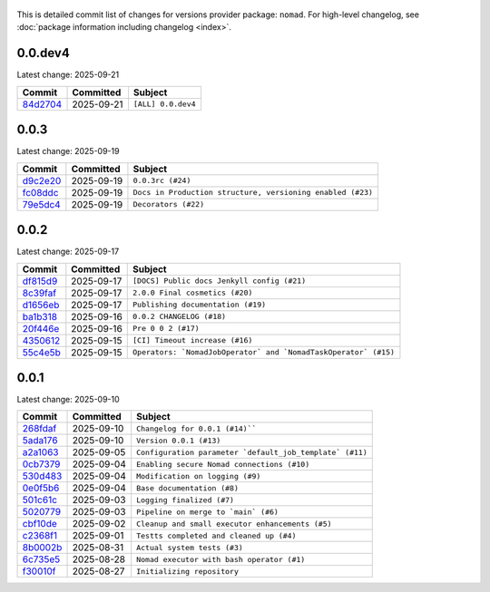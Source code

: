  .. This file is part of apache-airflow-providers-nomad which is
    released under Apache License 2.0. See file LICENSE or go to

       http://www.apache.org/licenses/LICENSE-2.0

 .. for full license details.

 .. Unless required by applicable law or agreed to in writing,
    software distributed under the License is distributed on an
    "AS IS" BASIS, WITHOUT WARRANTIES OR CONDITIONS OF ANY
    KIND, either express or implied.  See the License for the
    specific language governing permissions and limitations
    under the License.

 .. NOTE! THIS FILE IS AUTOMATICALLY GENERATED AND WILL BE OVERWRITTEN!

 .. IF YOU WANT TO MODIFY THIS FILE, YOU SHOULD MODIFY THE TEMPLATE
    `PROVIDER_COMMITS_TEMPLATE.rst.jinja2` IN the `dev/breeze/src/airflow_breeze/templates` DIRECTORY

 .. THE REMAINDER OF THE FILE IS AUTOMATICALLY GENERATED. IT WILL BE OVERWRITTEN!


This is detailed commit list of changes for versions provider package: ``nomad``.
For high-level changelog, see :doc:`package information including changelog <index>`.

.. airflow-providers-commits::

0.0.dev4
......

Latest change: 2025-09-21

================================================================================================================== ========== ==============================================
Commit                                                                                                             Committed  Subject
================================================================================================================== ========== ==============================================
`84d2704 <https://github.com/juditnovak/airflow-provider-nomad/commit/84d27043dc879a1132d118b4d1262d243d63ca35>`__ 2025-09-21 ``[ALL] 0.0.dev4``
================================================================================================================== ========== ==============================================

0.0.3
......

Latest change: 2025-09-19

================================================================================================================== ========== ==============================================
Commit                                                                                                             Committed  Subject
================================================================================================================== ========== ==============================================
`d9c2e20 <https://github.com/juditnovak/airflow-provider-nomad/commit/d9c2e209d3d318d3cb725f90dc6025ec8610f168>`__ 2025-09-19 ``0.0.3rc (#24)``
`fc08ddc <https://github.com/juditnovak/airflow-provider-nomad/commit/fc08ddc17a784772102845f01f629ce0a63c8478>`__ 2025-09-19 ``Docs in Production structure, versioning enabled (#23)``

`79e5dc4 <https://github.com/juditnovak/airflow-provider-nomad/commit/79e5dc4f5a67252393f36cfd3a5f9ace2fa025a6>`__ 2025-09-19 ``Decorators (#22)``
================================================================================================================== ========== ==============================================


0.0.2
......

Latest change: 2025-09-17

================================================================================================================== ========== ==============================================
Commit                                                                                                             Committed  Subject
================================================================================================================== ========== ==============================================
`df815d9 <https://github.com/juditnovak/airflow-provider-nomad/commit/df815d965518e95db5244f7c054c41586fee5640>`__ 2025-09-17 ``[DOCS] Public docs Jenkyll config (#21)``
`8c39faf <https://github.com/juditnovak/airflow-provider-nomad/commit/8c39faf248f74015b07bd68be0765fbc1adf4cb8>`__ 2025-09-17 ``2.0.0 Final cosmetics (#20)``
`d1656eb <https://github.com/juditnovak/airflow-provider-nomad/commit/d1656eb88bdb3a524154ff6bc000c5270316dca9>`__ 2025-09-17 ``Publishing documentation (#19)``
`ba1b318 <https://github.com/juditnovak/airflow-provider-nomad/commit/ba1b3181db656a37ce3730772ae80dcc3e7b44cc>`__ 2025-09-16 ``0.0.2 CHANGELOG (#18)``
`20f446e <https://github.com/juditnovak/airflow-provider-nomad/commit/20f446ecbee634d613e6988bc2857a5438685efe>`__ 2025-09-16 ``Pre 0 0 2 (#17)``
`4350612 <https://github.com/juditnovak/airflow-provider-nomad/commit/4350612ab0a4cc20a762ec1effdfe5832b1cc87a>`__ 2025-09-15 ``[CI] Timeout increase (#16)``
`55c4e5b <https://github.com/juditnovak/airflow-provider-nomad/commit/55c4e5bfd1050c23a01afdc07eb97f443e4e9e0e>`__ 2025-09-15 ``Operators: `NomadJobOperator` and `NomadTaskOperator` (#15)``
================================================================================================================== ========== ==============================================


0.0.1
......

Latest change: 2025-09-10

================================================================================================================== ========== ==============================================
Commit                                                                                                             Committed  Subject
================================================================================================================== ========== ==============================================
`268fdaf <https://github.com/juditnovak/airflow-provider-nomad/commit/268fdaf67b9494e232dfb4d069b58741fa3faa84>`__ 2025-09-10 ``Changelog for 0.0.1 (#14)````
`5ada176 <https://github.com/juditnovak/airflow-provider-nomad/commit/5ada176f5235637a415900fa0ac1e34f81503cfe>`__ 2025-09-10 ``Version 0.0.1 (#13)``
`a2a1063 <https://github.com/juditnovak/airflow-provider-nomad/commit/a2a1063b12238faf30c428db40ab50ceed4967ca>`__ 2025-09-05 ``Configuration parameter `default_job_template` (#11)``
`0cb7379 <https://github.com/juditnovak/airflow-provider-nomad/commit/0cb73796b9ebce1071192b90d51613af3386aa5d>`__ 2025-09-04 ``Enabling secure Nomad connections (#10)``
`530d483 <https://github.com/juditnovak/airflow-provider-nomad/commit/530d483a659de101e7c6883776642bc22eb92e9f>`__ 2025-09-04 ``Modification on logging (#9)``
`0e0f5b6 <https://github.com/juditnovak/airflow-provider-nomad/commit/0e0f5b62b31a4bbf3bd2867eae466069d5698451>`__ 2025-09-04 ``Base documentation (#8)``
`501c61c <https://github.com/juditnovak/airflow-provider-nomad/commit/501c61c5928d933cff2a329e36947a798011a0d3>`__ 2025-09-03 ``Logging finalized (#7)``
`5020779 <https://github.com/juditnovak/airflow-provider-nomad/commit/50207796bb11b5cbf29c97497b29102f68226a32>`__ 2025-09-03 ``Pipeline on merge to `main` (#6)``
`cbf10de <https://github.com/juditnovak/airflow-provider-nomad/commit/cbf10de022cface32221f33411ee9cd4b63b6cf7>`__ 2025-09-02 ``Cleanup and small executor enhancements (#5)``
`c2368f1 <https://github.com/juditnovak/airflow-provider-nomad/commit/c2368f105e9c5fbb6df54d27dec0dd41ed8ec03a>`__ 2025-09-01 ``Testts completed and cleaned up (#4)``
`8b0002b <https://github.com/juditnovak/airflow-provider-nomad/commit/8b0002b41afd1fbf61237d19d4c4cb7b4bac4513>`__ 2025-08-31 ``Actual system tests (#3)``
`6c735e5 <https://github.com/juditnovak/airflow-provider-nomad/commit/6c735e5a91e427cf54ea8890ccf5084ac20df0c4>`__ 2025-08-28 ``Nomad executor with bash operator (#1)``
`f30010f <https://github.com/juditnovak/airflow-provider-nomad/commit/f30010faa75e892488d86c5c823b404a1f5d1c23>`__ 2025-08-27 ``Initializing repository``
================================================================================================================== ========== ==============================================
